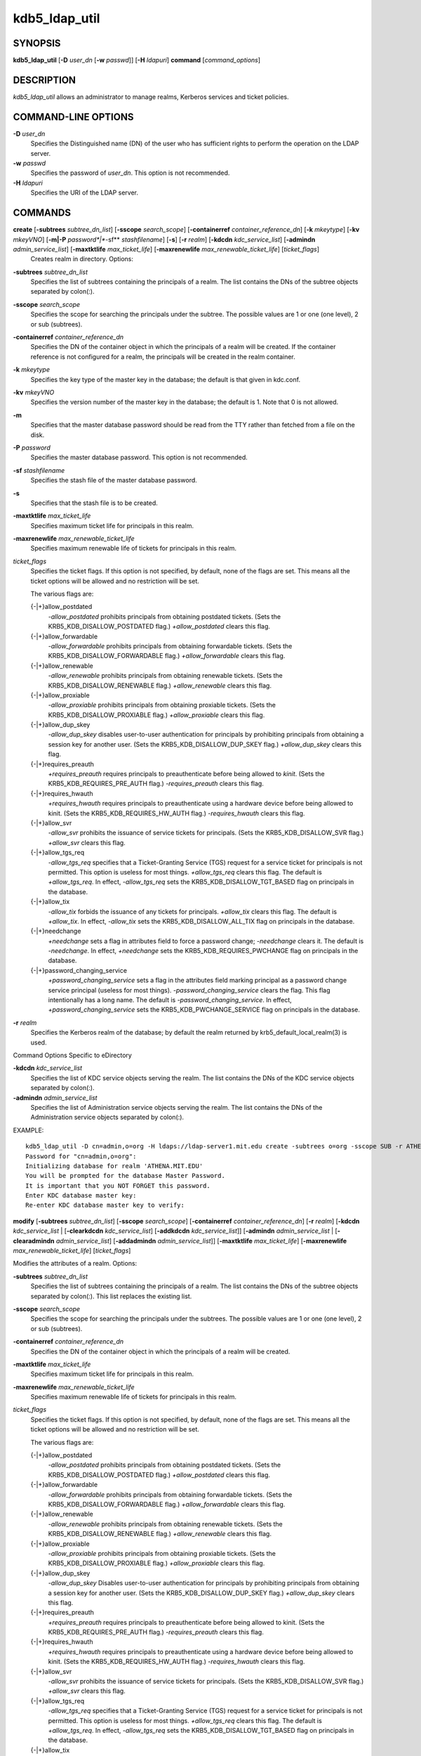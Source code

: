 .. _kdb5_ldap_util(8):

kdb5_ldap_util 
==================================================

SYNOPSIS
-----------------------
       
**kdb5_ldap_util** [**-D** *user_dn* [**-w** *passwd*]] [**-H** *ldapuri*] **command** [*command_options*]

DESCRIPTION
-----------------------
       
*kdb5_ldap_util* allows an administrator to manage realms, Kerberos services and ticket policies.

COMMAND-LINE OPTIONS
-----------------------
       
**-D** *user_dn*
      Specifies the Distinguished name (DN) of the user who has sufficient rights to perform the operation on the LDAP server.

**-w** *passwd*
      Specifies the password of *user_dn*.  This option is not recommended.

**-H** *ldapuri*
      Specifies the URI of the LDAP server.


COMMANDS
-----------------------
       
**create**  [**-subtrees** *subtree_dn_list*]  [**-sscope** *search_scope*]  [**-containerref** *container_reference_dn*]  [**-k** *mkeytype*] [**-kv** *mkeyVNO*] [**-m|-P** *password*|**-sf** *stashfilename*] [**-s**] [**-r** *realm*] [**-kdcdn** *kdc_service_list*] [**-admindn** *admin_service_list*] [**-maxtktlife** *max_ticket_life*] [**-maxrenewlife** *max_renewable_ticket_life*] [*ticket_flags*]
        Creates realm in directory. Options:

**-subtrees** *subtree_dn_list*
       Specifies the list of subtrees containing the principals of a realm.   
       The list contains the DNs of the subtree objects separated by colon(\:).

**-sscope** *search_scope*
       Specifies the scope for searching the principals under the subtree.  
       The possible values are 1 or one (one level), 2 or sub (subtrees).

**-containerref** *container_reference_dn*
       Specifies the DN of the container object in which the principals of a realm will be created.  
       If the container reference is not configured  for  a  realm, the principals will be created in the realm container.

**-k** *mkeytype*
       Specifies the key type of the master key in the database; the default is that given in kdc.conf.

**-kv** *mkeyVNO*
       Specifies the version number of the master key in the database; the default is 1. Note that 0 is not allowed.

**-m**     
       Specifies that the master database password should be read from the TTY rather than fetched from a file on the disk.

**-P** *password*
       Specifies the master database password. This option is not recommended.

**-sf** *stashfilename*
       Specifies the stash file of the master database password.

**-s**
       Specifies that the stash file is to be created.

**-maxtktlife** *max_ticket_life*
       Specifies maximum ticket life for principals in this realm.

**-maxrenewlife** *max_renewable_ticket_life*
       Specifies maximum renewable life of tickets for principals in this realm.

*ticket_flags*
       Specifies  the ticket flags. 
       If this option is not specified, by default, none of the flags are set. 
       This means all the ticket options will be allowed and no restriction will be set.

       The various flags are:

       {-\|+}allow_postdated
           *-allow_postdated* prohibits principals from obtaining postdated tickets.  
           (Sets the KRB5_KDB_DISALLOW_POSTDATED flag.)  *+allow_postdated* clears this flag.

       {-\|+}allow_forwardable
           *-allow_forwardable* prohibits principals from obtaining forwardable tickets.  
           (Sets the  KRB5_KDB_DISALLOW_FORWARDABLE  flag.)   
           *+allow_forwardable*  clears this flag.

       {-\|+}allow_renewable
           *-allow_renewable* prohibits principals from obtaining renewable tickets. 
           (Sets the KRB5_KDB_DISALLOW_RENEWABLE flag.)  
           *+allow_renewable* clears this flag.

       {-\|+}allow_proxiable
           *-allow_proxiable* prohibits principals from obtaining proxiable tickets.  
           (Sets the KRB5_KDB_DISALLOW_PROXIABLE flag.)  
           *+allow_proxiable* clears this flag.

       {-\|+}allow_dup_skey
           *-allow_dup_skey*  disables  user-to-user  authentication  for principals by prohibiting principals 
           from obtaining a session key for another user. 
           (Sets the KRB5_KDB_DISALLOW_DUP_SKEY flag.)  
           *+allow_dup_skey* clears this flag.

       {-\|+}requires_preauth
           *+requires_preauth* requires principals to preauthenticate before being allowed to *kinit*.  
           (Sets the  KRB5_KDB_REQUIRES_PRE_AUTH  flag.)  
           *-requires_preauth* clears this flag.

       {-\|+}requires_hwauth
           *+requires_hwauth* requires principals to preauthenticate using a hardware device before being allowed to kinit.  
           (Sets the KRB5_KDB_REQUIRES_HW_AUTH flag.)
           *-requires_hwauth* clears this flag.

       {-\|+}allow_svr
           *-allow_svr* prohibits the issuance of service tickets for principals.  (Sets the KRB5_KDB_DISALLOW_SVR flag.)  
           *+allow_svr* clears this flag.

       {-\|+}allow_tgs_req
           *-allow_tgs_req* specifies that a Ticket-Granting Service (TGS) request for a service ticket for principals is not permitted.  
           This option  is  useless  for most  things.   
           *+allow_tgs_req*  clears  this flag.  The default is *+allow_tgs_req*.  
           In effect, *-allow_tgs_req* sets the KRB5_KDB_DISALLOW_TGT_BASED flag on principals in the database.

       {-\|+}allow_tix
           *-allow_tix* forbids the issuance of any tickets for principals.  *+allow_tix* clears this flag.  
           The default is *+allow_tix*.  
           In effect, *-allow_tix*  sets  the KRB5_KDB_DISALLOW_ALL_TIX flag on principals in the database.

       {-\|+}needchange
           *+needchange*  sets  a  flag in attributes field to force a password change; *-needchange* clears it. 
           The default is *-needchange*.  
           In effect, *+needchange* sets the KRB5_KDB_REQUIRES_PWCHANGE flag on principals in the database.

       {-\|+}password_changing_service
           *+password_changing_service* sets a flag in the attributes field marking principal as a password change service principal
           (useless for most things).  
           *-password_changing_service*  clears  the  flag. This flag intentionally has a long name. 
           The default is *-password_changing_service*.  
           In effect, *+password_changing_service* sets the KRB5_KDB_PWCHANGE_SERVICE flag on principals in the database.

**-r** *realm*
       Specifies the Kerberos realm of the database; by default the realm returned by krb5_default_local_realm(3) is used.

Command Options Specific to eDirectory

**-kdcdn** *kdc_service_list*
       Specifies the list of KDC service objects serving the realm. 
       The list contains the DNs of the KDC service objects separated by colon(\:).

**-admindn** *admin_service_list*
       Specifies the list of Administration service objects serving the realm. 
       The list contains the DNs of  the  Administration  service  objects  separated  by colon(\:).

EXAMPLE::

       kdb5_ldap_util -D cn=admin,o=org -H ldaps://ldap-server1.mit.edu create -subtrees o=org -sscope SUB -r ATHENA.MIT.EDU
       Password for "cn=admin,o=org":
       Initializing database for realm 'ATHENA.MIT.EDU'
       You will be prompted for the database Master Password.
       It is important that you NOT FORGET this password.
       Enter KDC database master key:
       Re-enter KDC database master key to verify:


**modify**  [**-subtrees** *subtree_dn_list*]  [**-sscope** *search_scope*]  [**-containerref** *container_reference_dn*] [**-r** *realm*] [**-kdcdn** *kdc_service_list* | [**-clearkdcdn** *kdc_service_list*] [**-addkdcdn** *kdc_service_list*]] [**-admindn** *admin_service_list* | [**-clearadmindn** *admin_service_list*] [**-addadmindn** *admin_service_list*]] [**-maxtktlife** *max_ticket_life*] [**-maxrenewlife** *max_renewable_ticket_life*] [*ticket_flags*]

Modifies the attributes of a realm. Options:

**-subtrees** *subtree_dn_list*
       Specifies  the  list  of subtrees containing the principals of a realm.  
       The list contains the DNs of the subtree objects separated by colon(\:). This list replaces the existing list.

**-sscope** *search_scope*
       Specifies the scope for searching the principals under the subtrees.  
       The possible values are 1 or one (one level), 2 or sub (subtrees).

**-containerref** *container_reference_dn*
       Specifies the DN of the container object in which the principals of a realm will be created.
 
**-maxtktlife** *max_ticket_life*
       Specifies maximum ticket life for principals in this realm.

**-maxrenewlife** *max_renewable_ticket_life*
       Specifies maximum renewable life of tickets for principals in this realm.

*ticket_flags*
       Specifies the ticket flags. If this option is not specified, by default, none of the flags are set.
       This means all the ticket options will be allowed  and no restriction will be set.

       The various flags are:

       {-\|+}allow_postdated
           *-allow_postdated* prohibits principals from obtaining postdated tickets.  (Sets the KRB5_KDB_DISALLOW_POSTDATED flag.)  
           *+allow_postdated* clears this flag.

       {-\|+}allow_forwardable
           *-allow_forwardable*  prohibits  principals  from  obtaining forwardable tickets.  
           (Sets the KRB5_KDB_DISALLOW_FORWARDABLE flag.)  
           *+allow_forwardable* clears this flag.

       {-\|+}allow_renewable
           *-allow_renewable* prohibits principals from obtaining renewable tickets. (Sets the KRB5_KDB_DISALLOW_RENEWABLE flag.)  
           *+allow_renewable* clears this flag.

       {-\|+}allow_proxiable
           *-allow_proxiable* prohibits principals from obtaining proxiable tickets.  (Sets the KRB5_KDB_DISALLOW_PROXIABLE flag.)  
           *+allow_proxiable* clears this flag.

       {-\|+}allow_dup_skey
           *-allow_dup_skey* Disables user-to-user authentication for principals by prohibiting principals from 
           obtaining a session key for  another  user.  
           (Sets  the KRB5_KDB_DISALLOW_DUP_SKEY flag.)  
           *+allow_dup_skey* clears this flag.

       {-\|+}requires_preauth
           *+requires_preauth*  requires  principals  to preauthenticate before being allowed to kinit.
           (Sets the KRB5_KDB_REQUIRES_PRE_AUTH flag.)  *-requires_preauth* clears this flag.

       {-\|+}requires_hwauth
           *+requires_hwauth* requires principals to preauthenticate using a hardware device before being allowed to kinit.  
           (Sets the KRB5_KDB_REQUIRES_HW_AUTH flag.)
           *-requires_hwauth* clears this flag.

       {-\|+}allow_svr
           *-allow_svr* prohibits the issuance of service tickets for principals.  (Sets the KRB5_KDB_DISALLOW_SVR flag.)  
           *+allow_svr* clears this flag.

       {-\|+}allow_tgs_req
           *-allow_tgs_req*  specifies  that  a Ticket-Granting Service (TGS) request for a service ticket for principals is not permitted.  
           This option is useless for most things.  
           *+allow_tgs_req* clears this flag.  
           The default is *+allow_tgs_req*.  In effect, *-allow_tgs_req* sets  the  KRB5_KDB_DISALLOW_TGT_BASED  flag  on principals in the database.

       {-\|+}allow_tix
           *-allow_tix*  forbids  the issuance of any tickets for principals.  
           *+allow_tix* clears this flag.  The default is *+allow_tix*.  
           In effect, *-allow_tix* sets the KRB5_KDB_DISALLOW_ALL_TIX flag on principals in the database.

       {-\|+}needchange
           *+needchange* sets a flag in attributes field to force a password change; 
           *-needchange* clears it. The default is *-needchange*.  
           In  effect,  *+needchange*  sets the KRB5_KDB_REQUIRES_PWCHANGE flag on principals in the database.

       {-\|+}password_changing_service
           *+password_changing_service* sets a flag in the attributes field marking principal as a password change service principal
           (useless for most things).  *-password_changing_service* clears the flag. This flag intentionally has a long name. 
           The default is *-password_changing_service*.   
           In  effect,  *+password_changing_service* sets the KRB5_KDB_PWCHANGE_SERVICE flag on principals in the database.

**-r** *realm*
       Specifies the Kerberos realm of the database; by default the realm returned by krb5_default_local_realm(3) is used.

Command Options Specific to eDirectory

**-kdcdn** *kdc_service_list*
       Specifies  the  list  of  KDC  service objects serving the realm. 
       The list contains the DNs of the KDC service objects separated by a colon (\:). 
       This list replaces the existing list.

**-clearkdcdn** *kdc_service_list*
       Specifies the list of KDC service objects that need to be removed from the existing list. 
       The list contains the DNs of the KDC service  objects  separated by a colon (\:).

**-addkdcdn** *kdc_service_list*
       Specifies  the list of KDC service objects that need to be added to the existing list. 
       The list contains the DNs of the KDC service objects separated by a colon (\:).

**-admindn** *admin_service_list*
       Specifies the list of Administration service objects serving the realm. 
       The list contains the DNs of the Administration service  objects  separated  by  a colon (\:). 
       This list replaces the existing list.

**-clearadmindn** *admin_service_list*
       Specifies  the list of Administration service objects that need to be removed from the existing list. 
       The list contains the DNs of the Administration service objects separated by a colon (\:).

**-addadmindn** *admin_service_list*
       Specifies the list of Administration service objects that need to be added to the existing list. 
       The list contains the DNs of the  Administration  service objects separated by a colon (:).

EXAMPLE::

       kdb5_ldap_util -D cn=admin,o=org -H ldaps://ldap-server1.mit.edu modify +requires_preauth -r ATHENA.MIT.EDU
       Password for "cn=admin,o=org":

**view** [**-r** *realm*]
       Displays the attributes of a realm.  Options:

**-r** *realm*
       Specifies the Kerberos realm of the database; by default the realm returned by krb5_default_local_realm(3) is used.

EXAMPLE::

       kdb5_ldap_util -D cn=admin,o=org -H ldaps://ldap-server1.mit.edu view -r ATHENA.MIT.EDU
       Password for "cn=admin,o=org":
       Realm Name: ATHENA.MIT.EDU
       Subtree: ou=users,o=org
       Subtree: ou=servers,o=org
       SearchScope: ONE
       Maximum ticket life: 0 days 01:00:00
       Maximum renewable life: 0 days 10:00:00
       Ticket flags: DISALLOW_FORWARDABLE REQUIRES_PWCHANGE

**destroy** [**-f**] [**-r** *realm*]
       Destroys an existing realm. Options:

**-f**
       If specified, will not prompt the user for confirmation.

**-r** *realm*
       Specifies the Kerberos realm of the database; by default the realm returned by krb5_default_local_realm(3) is used.

EXAMPLE::

       kdb5_ldap_util -D cn=admin,o=org -H ldaps://ldap-server1.mit.edu destroy -r ATHENA.MIT.EDU
       Password for "cn=admin,o=org":
       Deleting KDC database of 'ATHENA.MIT.EDU', are you sure?
       (type 'yes' to confirm)? yes
       OK, deleting database of 'ATHENA.MIT.EDU'...

**list**
       Lists the name of realms.

EXAMPLE::

       kdb5_ldap_util -D cn=admin,o=org -H ldaps://ldap-server1.mit.edu list
       Password for "cn=admin,o=org":
       ATHENA.MIT.EDU
       OPENLDAP.MIT.EDU
       MEDIA-LAB.MIT.EDU

**stashsrvpw** [**-f** *filename*] *servicedn*
       Allows  an  administrator to store the password for service object in a file so that KDC and Administration server 
       can use it to authenticate to the LDAP server.  Options:

**-f** *filename*
       Specifies the complete path of the service password file. By default, */usr/local/var/service_passwd* is used.

*servicedn*
       Specifies Distinguished name (DN) of the service object whose password is to be stored in file.

EXAMPLE::

       kdb5_ldap_util stashsrvpw -f /home/andrew/conf_keyfile cn=service-kdc,o=org
       Password for "cn=service-kdc,o=org":
       Re-enter password for "cn=service-kdc,o=org":

**create_policy** [**-r** *realm*] [**-maxtktlife** *max_ticket_life*] [**-maxrenewlife** *max_renewable_ticket_life*] [*ticket_flags*] *policy_name*
       Creates a ticket policy in directory. Options:

**-r** *realm*
       Specifies the Kerberos realm of the database; by default the realm returned by krb5_default_local_realm(3) is used.

**-maxtktlife** *max_ticket_life*
       Specifies maximum ticket life for principals.

**-maxrenewlife** *max_renewable_ticket_life*
       Specifies maximum renewable life of tickets for principals.

*ticket_flags*
       Specifies the ticket flags. If this option is not specified, by default, none of the flags are set. 
       This means all the ticket options will be allowed  and no restriction will be set.

       The various flags are:

       {-\|+}allow_postdated
           *-allow_postdated* prohibits principals from obtaining postdated tickets.  
           (Sets the KRB5_KDB_DISALLOW_POSTDATED flag.)  *+allow_postdated* clears this flag.

       {-\|+}allow_forwardable
           *-allow_forwardable*  prohibits  principals  from  obtaining forwardable tickets.  
           (Sets the KRB5_KDB_DISALLOW_FORWARDABLE flag.)  *+allow_forwardable* clears this flag.

       {-\|+}allow_renewable
           *-allow_renewable* prohibits principals from obtaining renewable tickets. 
           (Sets the KRB5_KDB_DISALLOW_RENEWABLE flag.)  *+allow_renewable* clears this flag.

       {-\|+}allow_proxiable
           *-allow_proxiable* prohibits principals from obtaining proxiable tickets.   
           (Sets the KRB5_KDB_DISALLOW_PROXIABLE flag.)  *+allow_proxiable* clears this flag.

       {-\|+}allow_dup_skey
           *-allow_dup_skey* disables user-to-user authentication for principals by prohibiting principals 
           from obtaining a session key for  another  user.  
           (Sets  the KRB5_KDB_DISALLOW_DUP_SKEY flag.)  *+allow_dup_skey* clears this flag.

       {-\|+}requires_preauth
           *+requires_preauth*  requires  principals  to preauthenticate before being allowed to kinit.  
           (Sets the KRB5_KDB_REQUIRES_PRE_AUTH flag.)  *-requires_preauth* clears this flag.

       {-\|+}requires_hwauth
           *+requires_hwauth* requires principals to preauthenticate using a hardware device before being allowed to *kinit*. 
           (Sets the KRB5_KDB_REQUIRES_HW_AUTH flag.)
           *-requires_hwauth* clears this flag.

       {-\|+}allow_svr
           *-allow_svr* prohibits the issuance of service tickets for principals.  
           (Sets the KRB5_KDB_DISALLOW_SVR flag.)  *+allow_svr* clears this flag.

       {-\|+}allow_tgs_req
           *-allow_tgs_req*  specifies  that  a Ticket-Granting Service (TGS) request i
           for a service ticket for principals is not permitted.  
           This option is useless for most things.  
           *+allow_tgs_req* clears this flag.  The default is *+allow_tgs_req*.  
           In effect, *-allow_tgs_req sets*  the  KRB5_KDB_DISALLOW_TGT_BASED  flag  on principals in the database.

       {-\|+}allow_tix
           *-allow_tix*  forbids  the issuance of any tickets for principals.  
           *+allow_tix* clears this flag.  
           The default is *+allow_tix*.  In effect, *-allow_tix sets* the KRB5_KDB_DISALLOW_ALL_TIX flag on principals in the database.

       {-\|+}needchange
           *+needchange* sets a flag in attributes field to force a password change; 
           *-needchange* clears it. The default is *-needchange*.  
           In  effect,  *+needchange*  sets the KRB5_KDB_REQUIRES_PWCHANGE flag on principals in the database.

       {-\|+}password_changing_service
           *+password_changing_service* sets a flag in the attributes field marking principal as a password change service principal
           (useless for most things).  
           *-password_changing_service* clears the flag. 
           This flag intentionally has a long name. The default is -password_changing_service.   
           In  effect,  *+password_changing_service* sets the KRB5_KDB_PWCHANGE_SERVICE flag on principals in the database.

*policy_name*
       Specifies the name of the ticket policy.

EXAMPLE::

       kdb5_ldap_util  -D  cn=admin,o=org -H ldaps://ldap-server1.mit.edu create_policy -r ATHENA.MIT.EDU -maxtktlife "1 day" -maxrenewlife "1 week" -allow_postdated +needchange -allow_forwardable tktpolicy
       Password for "cn=admin,o=org":


**modify_policy** [**-r** *realm*] [**-maxtktlife** *max_ticket_life*] [**-maxrenewlife** *max_renewable_ticket_life*] [*ticket_flags*] *policy_name*
       Modifies the attributes of a ticket policy. Options are same as create_policy.

**-r** *realm*
       Specifies the Kerberos realm of the database; by default the realm returned by krb5_default_local_realm(3) is used.

EXAMPLE::

       kdb5_ldap_util -D cn=admin,o=org -H ldaps://ldap-server1.mit.edu modify_policy  -r  ATHENA.MIT.EDU  -maxtktlife  "60  minutes"  -maxrenewlife  "10  hours" +allow_postdated -requires_preauth tktpolicy
       Password for "cn=admin,o=org":

**view_policy** [**-r** *realm*] *policy_name*
       Displays the attributes of a ticket policy. Options:

*policy_name*
       Specifies the name of the ticket policy.

EXAMPLE::

       kdb5_ldap_util -D cn=admin,o=org -H ldaps://ldap-server1.mit.edu view_policy -r ATHENA.MIT.EDU tktpolicy
       Password for "cn=admin,o=org":
       Ticket policy: tktpolicy
       Maximum ticket life: 0 days 01:00:00
       Maximum renewable life: 0 days 10:00:00
       Ticket flags: DISALLOW_FORWARDABLE REQUIRES_PWCHANGE

**destroy_policy** [**-r** *realm*] [**-force**] *policy_name*
       Destroys an existing ticket policy. Options:

**-r** *realm*
       Specifies the Kerberos realm of the database; by default the realm returned by krb5_default_local_realm(3) is used.

**-force** 
       Forces  the  deletion  of the policy object. If not specified, will be prompted for confirmation while deleting the policy. 
       Enter yes to confirm the deletion.

*policy_name*
       Specifies the name of the ticket policy.

EXAMPLE::

       kdb5_ldap_util -D cn=admin,o=org -H ldaps://ldap-server1.mit.edu destroy_policy -r ATHENA.MIT.EDU tktpolicy
       Password for "cn=admin,o=org":
       This will delete the policy object 'tktpolicy', are you sure?
       (type 'yes' to confirm)? yes
       ** policy object 'tktpolicy' deleted.

**list_policy** [**-r** *realm*]
       Lists the ticket policies in realm if specified or in the default realm.  Options:

**-r** *realm*
       Specifies the Kerberos realm of the database; by default the realm returned by krb5_default_local_realm(3) is used.

EXAMPLE::

       kdb5_ldap_util -D cn=admin,o=org -H ldaps://ldap-server1.mit.edu list_policy -r ATHENA.MIT.EDU
       Password for "cn=admin,o=org":
       tktpolicy
       tmppolicy
       userpolicy


Commands Specific to eDirectory

**setsrvpw** [**-randpw\|-fileonly**] [**-f** *filename*] *service_dn*
       Allows an administrator to set password for service objects such as KDC and Administration server in eDirectory and store them in a file.  
       The  *-fileonly*  option stores the password in a file and not in the eDirectory object. Options:

**-randpw**
       Generates  and  sets a random password. 
       This options can be specified to store the password both in eDirectory and a file. 
       The *-fileonly* option can not be used if *-randpw* option is already specified.

**-fileonly**
       Stores the password only in a file and not in eDirectory. 
       The *-randpw* option can not be used when *-fileonly* options is specified.

**-f** *filename*
       Specifies complete path of the service password file. By default, */usr/local/var/service_passwd* is used.

*service_dn*
       Specifies Distinguished name (DN) of the service object whose password is to be set.

EXAMPLE::

       kdb5_ldap_util setsrvpw -D cn=admin,o=org setsrvpw -fileonly -f /home/andrew/conf_keyfile cn=service-kdc,o=org
       Password for "cn=admin,o=org":
       Password for "cn=service-kdc,o=org":
       Re-enter password for "cn=service-kdc,o=org":

**create_service** {**-kdc\|-admin**} [**-servicehost** *service_host_list*] [**-realm** *realm_list*] [**-randpw\|-fileonly**] [**-f** *filename*] *service_dn*
       Creates a service in directory and assigns appropriate rights. Options:

**-kdc**
       Specifies the service is a KDC service

**-admin**
       Specifies the service is a Administration service

**-servicehost** *service_host_list*
       Specifies the list of entries separated by a colon (\:). 
       Each entry consists of the hostname or IP address of the server  hosting  the  service,  
       transport protocol, and the port number of the service separated by a pound sign (#).  
       For example, server1#tcp#88:server2#udp#89.

**-realm** *realm_list*
       Specifies the list of realms that are to be associated with this service. 
       The list contains the name of the realms separated by a colon (\:).

**-randpw**
       Generates and sets a random password. This option is used to set the random password for 
       the service object in directory and also to store it in the file.
       The *-fileonly* option can not be used if *-randpw* option is specified.

**-fileonly**
       Stores the password only in a file and not in eDirectory.
       The *-randpw* option can not be used when *-fileonly* option is specified.

**-f** *filename*
       Specifies the complete path of the file where the service object password is stashed.

*service_dn*
       Specifies Distinguished name (DN) of the Kerberos service to be created.

EXAMPLE::

       kdb5_ldap_util -D cn=admin,o=org create_service -kdc -randpw -f /home/andrew/conf_keyfile cn=service-kdc,o=org
       Password for "cn=admin,o=org":
       File does not exist. Creating the file /home/andrew/conf_keyfile...


**modify_service**   [**-servicehost** *service_host_list*  |   [**-clearservicehost** *service_host_list*]   [**-addservicehost** *service_host_list*]]   [**-realm** *realm_list*   |    [**-clearrealm** *realm_list*] [**-addrealm** *realm_list*]] *service_dn*
       Modifies the attributes of a service and assigns appropriate rights. Options:

**-servicehost** *service_host_list*
       Specifies the list of entries separated by a colon (\:). 
       Each entry consists of a host name or IP Address of the Server hosting the service, transport protocol, 
       and port number of the service separated by a pound sign (#).  For example::

            server1#tcp#88:server2#udp#89

**-clearservicehost** *service_host_list*
       Specifies the list of servicehost entries to be removed from the existing list separated by colon (\:). 
       Each entry consists of a host name or IP Address of
       the server hosting the service, transport protocol, and port number of the service separated by a pound sign (#).

**-addservicehost** *service_host_list*
       Specifies the list of servicehost entries to be added to the existing list separated by colon (\:). 
       Each entry consists of a host name or IP Address of the
       server hosting the service, transport protocol, and port number of the service separated by a pound sign (#).

**-realm** *realm_list*
       Specifies the list of realms that are to be associated with this service. 
       The list contains the name of the realms separated by a  colon  (\:).  
       This  list replaces the existing list.

**-clearrealm** *realm_list*
       Specifies the list of realms to be removed from the existing list. 
       The list contains the name of the realms separated by a colon (\:).

**-addrealm** *realm_list*
       Specifies the list of realms to be added to the existing list. 
       The list contains the name of the realms separated by a colon (\:).

*service_dn*
       Specifies Distinguished name (DN) of the Kerberos service to be modified.

EXAMPLE::

       kdb5_ldap_util -D cn=admin,o=org modify_service -realm ATHENA.MIT.EDU cn=service-kdc,o=org
       Password for "cn=admin,o=org":
       Changing rights for the service object. Please wait ... done

**view_service** *service_dn*
       Displays the attributes of a service.  Options:

*service_dn*
       Specifies Distinguished name (DN) of the Kerberos service to be viewed.

EXAMPLE::

       kdb5_ldap_util -D cn=admin,o=org view_service cn=service-kdc,o=org
       Password for "cn=admin,o=org":
       Service dn: cn=service-kdc,o=org
       Service type: kdc
       Service host list:
       Realm DN list: cn=ATHENA.MIT.EDU,cn=Kerberos,cn=Security

**destroy_service** [**-force**] [**-f** *stashfilename*] *service_dn*
       Destroys an existing service. Options:

**-force**
       If specified, will not prompt for user's confirmation, instead will force destruction of the service.

**-f** *stashfilename*
       Specifies the complete path of the service password file from where the entry corresponding 
       to the service_dn needs to be removed.

*service_dn*
       Specifies Distinguished name (DN) of the Kerberos service to be destroyed.

EXAMPLE::

       kdb5_ldap_util -D cn=admin,o=org destroy_service cn=service-kdc,o=org
       Password for "cn=admin,o=org":
       This will delete the service object 'cn=service-kdc,o=org', are you sure?
       (type 'yes' to confirm)? yes
       ** service object 'cn=service-kdc,o=org' deleted.

**list_service** [**-basedn** *base_dn*]
       Lists the name of services under a given base in directory. Options:

**-basedn** *base_dn*
       Specifies the base DN for searching the service objects, limiting the search to a particular subtree. 
       If this option is not provided, LDAP Server specific search base will be used.  
       For eg, in the case of OpenLDAP, value of defaultsearchbase from *slapd.conf* file will be used, 
       where as in the case of  eDirectory, the default value for the base DN is Root.

EXAMPLE::

       kdb5_ldap_util -D cn=admin,o=org list_service
       Password for "cn=admin,o=org":
       cn=service-kdc,o=org
       cn=service-adm,o=org
       cn=service-pwd,o=org

SEE ALSO
-----------------------
       
kadmin(8)

